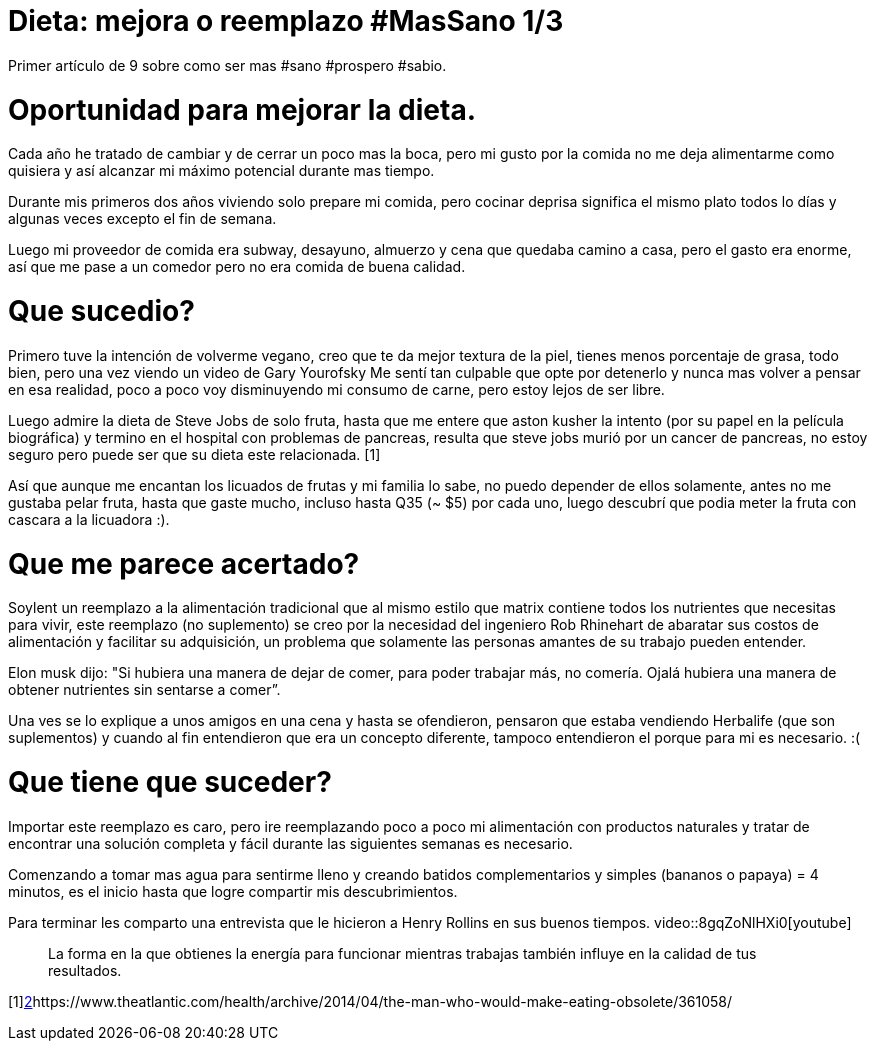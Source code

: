 = Dieta: mejora o reemplazo #MasSano 1/3
:hp-image: health1.jpg
:hp-tags: salud, motivacion


Primer artículo de 9 sobre como ser mas #sano #prospero #sabio.

# Oportunidad para mejorar la dieta.

Cada año he tratado de cambiar y de cerrar un poco mas la boca, pero mi gusto por la comida no me deja alimentarme como quisiera y así alcanzar mi máximo potencial durante mas tiempo.

Durante mis primeros dos años viviendo solo prepare mi comida, pero cocinar deprisa significa el mismo plato todos lo días y algunas veces excepto el fin de semana.

Luego mi proveedor de comida era subway, desayuno, almuerzo y cena que quedaba camino a casa, pero el gasto era enorme, así que me pase a un comedor pero no era comida de buena calidad.

# Que sucedio?
Primero tuve la intención de volverme vegano, creo que te da mejor textura de la piel, tienes menos porcentaje de grasa, todo bien, pero una vez viendo un video de Gary Yourofsky Me sentí tan culpable que opte por detenerlo y nunca mas volver a pensar en esa realidad, poco a poco voy disminuyendo mi consumo de carne, pero estoy lejos de ser libre.

Luego admire la dieta de Steve Jobs de solo fruta, hasta que me entere que aston kusher la intento (por su papel en la película biográfica) y termino en el hospital con problemas de pancreas, resulta que steve jobs murió por un cancer de pancreas, no estoy seguro pero puede ser que su dieta este relacionada. [1]

Así que aunque me encantan los licuados de frutas y mi familia lo sabe, no puedo depender de ellos solamente, antes no me gustaba pelar fruta, hasta que gaste mucho, incluso hasta Q35 (~ $5) por cada uno, luego descubrí que podia meter la fruta con cascara a la licuadora :).

# Que me parece acertado?

Soylent un reemplazo a la alimentación tradicional que al mismo estilo que matrix contiene todos los nutrientes que necesitas para vivir, este reemplazo (no suplemento) se creo por la necesidad del ingeniero Rob Rhinehart de abaratar sus costos de alimentación y facilitar su adquisición, un problema que solamente las personas amantes de su trabajo pueden entender.

Elon musk dijo: "Si hubiera una manera de dejar de comer, para poder trabajar más, no comería. Ojalá hubiera una manera de obtener nutrientes sin sentarse a comer”.

Una ves se lo explique a unos amigos en una cena y hasta se ofendieron, pensaron que estaba vendiendo Herbalife (que son suplementos) y cuando al fin entendieron que era un concepto diferente, tampoco entendieron el porque para mi es necesario. :(

# Que tiene que suceder?
Importar este reemplazo es caro, pero ire reemplazando poco a poco mi alimentación con productos naturales y tratar de encontrar una solución completa y fácil durante las siguientes semanas es necesario.

Comenzando a tomar mas agua para sentirme lleno y creando batidos complementarios y simples (bananos o papaya) = 4 minutos, es el inicio hasta que logre compartir mis descubrimientos.

Para terminar les comparto una entrevista que le hicieron a Henry Rollins en sus buenos tiempos.
video::8gqZoNlHXi0[youtube]

____

La forma en la que obtienes la energía para funcionar mientras trabajas también influye en la calidad de tus resultados.
____

[1]http://www.elconfidencial.com/alma-corazon-vida/2013-01-30/la-dieta-fructivora-ldquo-delgado-y-fibroso-como-steve-jobs-rdquo_202423/[2]https://www.theatlantic.com/health/archive/2014/04/the-man-who-would-make-eating-obsolete/361058/


